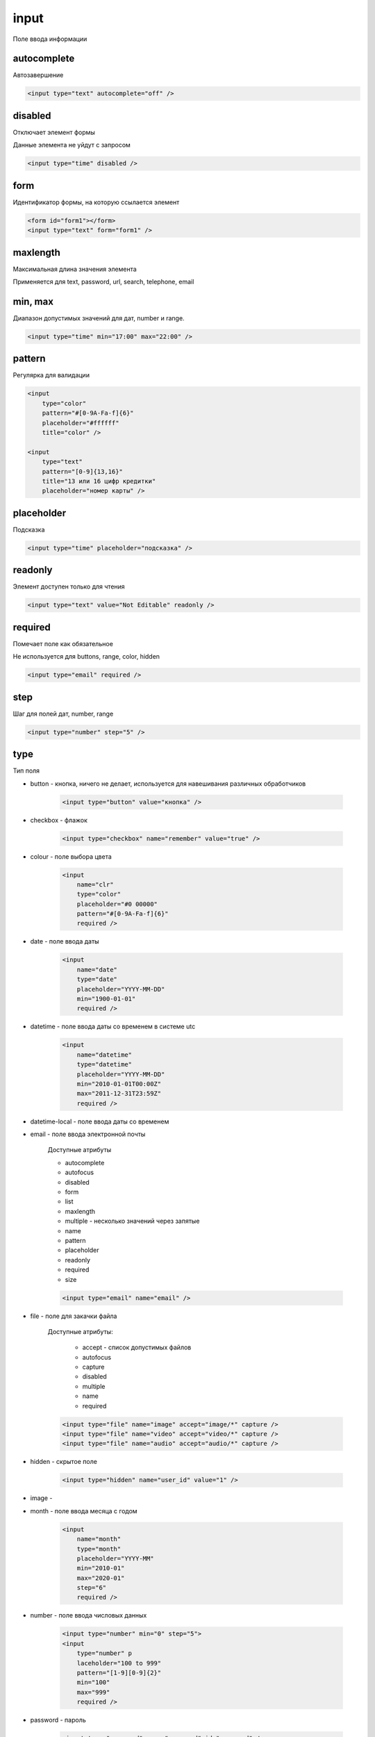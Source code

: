.. _input:

input
=====

Поле ввода информации


autocomplete
------------

Автозавершение

.. code-block:: html

    <input type="text" autocomplete="off" />


disabled
--------

Отключает элемент формы

Данные элемента не уйдут с запросом

.. code-block:: html

    <input type="time" disabled />


form
----

Идентификатор формы, на которую ссылается элемент

.. code-block:: html

    <form id="form1"></form>
    <input type="text" form="form1" />


maxlength
---------

Максимальная длина значения элемента

Применяется для text, password, url, search, telephone, email


min, max
--------

Диапазон допустимых значений для дат, number и range.

.. code-block:: html

    <input type="time" min="17:00" max="22:00" />


pattern
-------

Регулярка для валидации

.. code-block:: html

    <input
        type="color"
        pattern="#[0-9A-Fa-f]{6}"
        placeholder="#ffffff"
        title="color" />

    <input
        type="text"
        pattern="[0-9]{13,16}"
        title="13 или 16 цифр кредитки"
        placeholder="номер карты" />


placeholder
-----------

Подсказка

.. code-block:: html

    <input type="time" placeholder="подсказка" />


readonly
--------

Элемент доступен только для чтения

.. code-block:: html

    <input type="text" value="Not Editable" readonly />


required
--------

Помечает поле как обязательное

Не используется для buttons, range, color, hidden

.. code-block:: html

    <input type="email" required />


step
----

Шаг для полей дат, number, range

.. code-block:: html

    <input type="number" step="5" />

type
----

Тип поля

* button - кнопка, ничего не делает, используется для навешивания различных обработчиков

    .. code-block:: html

        <input type="button" value="кнопка" />

* checkbox - флажок

    .. code-block:: html

        <input type="checkbox" name="remember" value="true" />

* colour - поле выбора цвета

    .. code-block:: html

        <input
            name="clr"
            type="color"
            placeholder="#0 00000"
            pattern="#[0-9A-Fa-f]{6}"
            required />

* date - поле ввода даты

    .. code-block:: html

        <input
            name="date"
            type="date"
            placeholder="YYYY-MM-DD"
            min="1900-01-01"
            required />

* datetime - поле ввода даты со временем в системе utc

    .. code-block:: html

        <input
            name="datetime"
            type="datetime"
            placeholder="YYYY-MM-DD"
            min="2010-01-01T00:00Z"
            max="2011-12-31T23:59Z"
            required />

* datetime-local - поле ввода даты со временем

* email - поле ввода электронной почты

    Доступные атрибуты

    * autocomplete
    * autofocus
    * disabled
    * form
    * list
    * maxlength
    * multiple - несколько значений через запятые
    * name
    * pattern
    * placeholder
    * readonly
    * required
    * size

    .. code-block:: html

        <input type="email" name="email" />

* file - поле для закачки файла

    Доступные атрибуты:

        * accept - список допустимых файлов
        * autofocus
        * capture
        * disabled
        * multiple
        * name
        * required

    .. code-block:: html

        <input type="file" name="image" accept="image/*" capture />
        <input type="file" name="video" accept="video/*" capture />
        <input type="file" name="audio" accept="audio/*" capture />

* hidden - скрытое поле

    .. code-block:: html

        <input type="hidden" name="user_id" value="1" />

* image -

* month - поле ввода месяца с годом

    .. code-block:: html

        <input
            name="month"
            type="month"
            placeholder="YYYY-MM"
            min="2010-01"
            max="2020-01"
            step="6"
            required />

* number - поле ввода числовых данных

    .. code-block:: html

        <input type="number" min="0" step="5">
        <input
            type="number" p
            laceholder="100 to 999"
            pattern="[1-9][0-9]{2}"
            min="100"
            max="999"
            required />

* password - пароль

    .. code-block:: html

        <input type="password" name="password" id="password" />

* radio - переключатель

    .. code-block:: html

        <input type="radio" name="color" value="red" />
        <input type="radio" name="color" value="green" />

* range - ползунок

* reset - кнопка сброса

    .. code-block:: html

        <input type="reset" value="Очистить эту форму" />

* search - поле поиска

* submit - кнопка отправки

    .. code-block:: html

        <input type="submit" value="Отправить эту форму" />

* tel - используется для ввода телефонного номера.

    .. code-block:: html

        <input
            type="tel"
            placeholder="XXX-XXX-XXXX"
            pattern="[0-9]{3}-[0-9]{3}-[0-9]{4}"
            required />

* text - обычное текстовое поле

    * autocomplete
    * autofocus
    * disabled
    * form
    * list - идентификатор на список возможных значений, :ref:`datalist`
    * maxlength
    * name
    * pattern
    * placeholder
    * readonly
    * required
    * size



    .. code-block:: html

        <input type="text" name="username" id="username" />

* time - поле ввода времени

    .. code-block:: html

        <input
            type="time"
            min="09:00"
            max="17:00"
            name="time"
            step="900"
            placeholder="12:00"
            required />

* url - поле ввода веб адреса

    .. code-block:: html

        <input
            type="url"
            pattern="^(http|https|ftp)\://[a-zA-Z0-9\-\.]+\.[a-zA-Z]*"
            placeholder="http://www.domain.com"
            required />

* week - поле ввода номера недели

    .. code-block:: html

        <input
            type="week"
            name="week"
            min="2010-W01"
            max="2020-W02"
            required />

value
-----

Значение поля